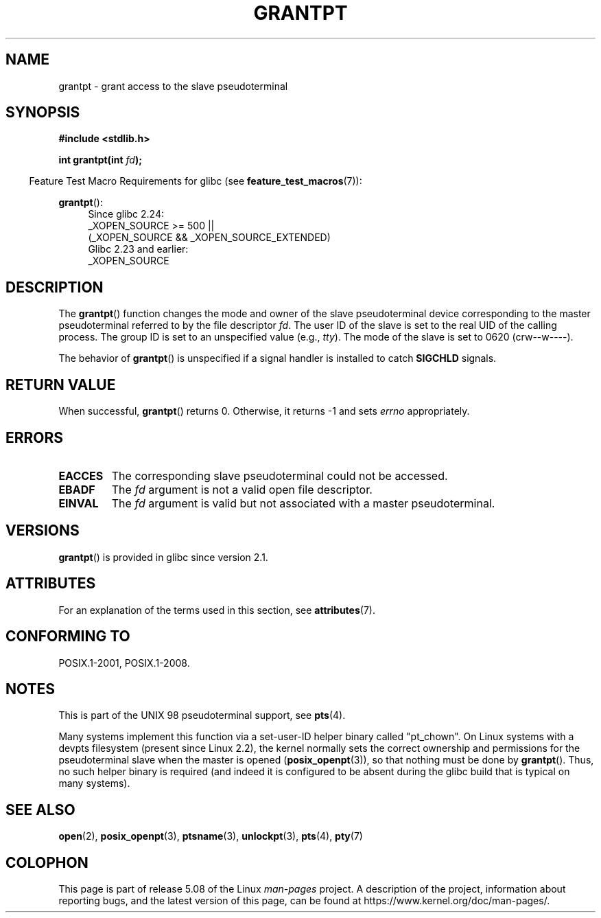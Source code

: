 .\" %%%LICENSE_START(PUBLIC_DOMAIN)
.\" This page is in the public domain. - aeb
.\" %%%LICENSE_END
.\"
.TH GRANTPT 3 2017-09-15 "GNU" "Linux Programmer's Manual"
.SH NAME
grantpt \- grant access to the slave pseudoterminal
.SH SYNOPSIS
.B #include <stdlib.h>
.PP
.BI "int grantpt(int " fd ");"
.PP
.in -4n
Feature Test Macro Requirements for glibc (see
.BR feature_test_macros (7)):
.in
.PP
.ad l
.BR grantpt ():
.br
.RS 4
Since glibc 2.24:
    _XOPEN_SOURCE\ >=\ 500 ||
        (_XOPEN_SOURCE\ &&\ _XOPEN_SOURCE_EXTENDED)
.br
Glibc 2.23 and earlier:
    _XOPEN_SOURCE
.RE
.ad
.SH DESCRIPTION
The
.BR grantpt ()
function changes the mode and owner of the slave pseudoterminal device
corresponding to the master pseudoterminal referred to by the file descriptor
.IR fd .
The user ID of the slave is set to the real UID of the calling process.
The group ID is set to an unspecified value (e.g.,
.IR tty ).
The mode of the slave is set to 0620 (crw\-\-w\-\-\-\-).
.PP
The behavior of
.BR grantpt ()
is unspecified if a signal handler is installed to catch
.B SIGCHLD
signals.
.SH RETURN VALUE
When successful,
.BR grantpt ()
returns 0.
Otherwise, it returns \-1 and sets
.I errno
appropriately.
.SH ERRORS
.TP
.B EACCES
The corresponding slave pseudoterminal could not be accessed.
.TP
.B EBADF
The
.I fd
argument is not a valid open file descriptor.
.TP
.B EINVAL
The
.I fd
argument is valid but not associated with a master pseudoterminal.
.SH VERSIONS
.BR grantpt ()
is provided in glibc since version 2.1.
.SH ATTRIBUTES
For an explanation of the terms used in this section, see
.BR attributes (7).
.TS
allbox;
lb lb lb
l l l.
Interface	Attribute	Value
T{
.BR grantpt ()
T}	Thread safety	MT-Safe locale
.TE
.sp 1
.SH CONFORMING TO
POSIX.1-2001, POSIX.1-2008.
.SH NOTES
This is part of the UNIX 98 pseudoterminal support, see
.BR pts (4).
.PP
Many systems implement this function via a set-user-ID helper binary
called "pt_chown".
On Linux systems with a devpts filesystem (present since Linux 2.2),
the kernel normally sets the correct ownership and permissions
for the pseudoterminal slave when the master is opened
.RB ( posix_openpt (3)),
so that nothing must be done by
.BR grantpt ().
Thus, no such helper binary is required
(and indeed it is configured to be absent during the
glibc build that is typical on many systems).
.SH SEE ALSO
.BR open (2),
.BR posix_openpt (3),
.BR ptsname (3),
.BR unlockpt (3),
.BR pts (4),
.BR pty (7)
.SH COLOPHON
This page is part of release 5.08 of the Linux
.I man-pages
project.
A description of the project,
information about reporting bugs,
and the latest version of this page,
can be found at
\%https://www.kernel.org/doc/man\-pages/.
